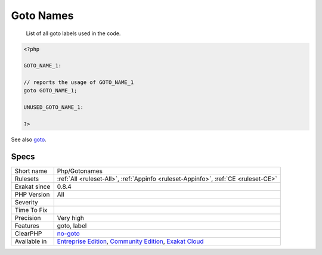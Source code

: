 .. _php-gotonames:

.. _goto-names:

Goto Names
++++++++++

  List of all goto labels used in the code. 


.. code-block:: php
   
   <?php
   
   GOTO_NAME_1: 
   
   // reports the usage of GOTO_NAME_1
   goto GOTO_NAME_1;
   
   UNUSED_GOTO_NAME_1: 
   
   ?>

See also `goto <https://www.php.net/goto>`_.


Specs
_____

+--------------+-----------------------------------------------------------------------------------------------------------------------------------------------------------------------------------------+
| Short name   | Php/Gotonames                                                                                                                                                                           |
+--------------+-----------------------------------------------------------------------------------------------------------------------------------------------------------------------------------------+
| Rulesets     | :ref:`All <ruleset-All>`, :ref:`Appinfo <ruleset-Appinfo>`, :ref:`CE <ruleset-CE>`                                                                                                      |
+--------------+-----------------------------------------------------------------------------------------------------------------------------------------------------------------------------------------+
| Exakat since | 0.8.4                                                                                                                                                                                   |
+--------------+-----------------------------------------------------------------------------------------------------------------------------------------------------------------------------------------+
| PHP Version  | All                                                                                                                                                                                     |
+--------------+-----------------------------------------------------------------------------------------------------------------------------------------------------------------------------------------+
| Severity     |                                                                                                                                                                                         |
+--------------+-----------------------------------------------------------------------------------------------------------------------------------------------------------------------------------------+
| Time To Fix  |                                                                                                                                                                                         |
+--------------+-----------------------------------------------------------------------------------------------------------------------------------------------------------------------------------------+
| Precision    | Very high                                                                                                                                                                               |
+--------------+-----------------------------------------------------------------------------------------------------------------------------------------------------------------------------------------+
| Features     | goto, label                                                                                                                                                                             |
+--------------+-----------------------------------------------------------------------------------------------------------------------------------------------------------------------------------------+
| ClearPHP     | `no-goto <https://github.com/dseguy/clearPHP/tree/master/rules/no-goto.md>`__                                                                                                           |
+--------------+-----------------------------------------------------------------------------------------------------------------------------------------------------------------------------------------+
| Available in | `Entreprise Edition <https://www.exakat.io/entreprise-edition>`_, `Community Edition <https://www.exakat.io/community-edition>`_, `Exakat Cloud <https://www.exakat.io/exakat-cloud/>`_ |
+--------------+-----------------------------------------------------------------------------------------------------------------------------------------------------------------------------------------+


